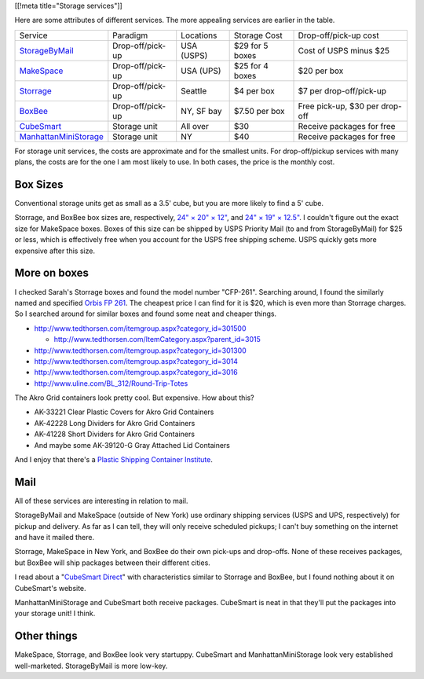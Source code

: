[[!meta title="Storage services"]]

Here are some attributes of different services. The more appealing services
are earlier in the table.

====================== ================ ========== =============== ==============================
Service                Paradigm         Locations  Storage Cost    Drop-off/pick-up cost
---------------------- ---------------- ---------- --------------- ------------------------------
StorageByMail_         Drop-off/pick-up USA (USPS) $29 for 5 boxes Cost of USPS minus $25
MakeSpace_             Drop-off/pick-up USA (UPS)  $25 for 4 boxes $20 per box
Storrage_              Drop-off/pick-up Seattle    $4 per box      $7 per drop-off/pick-up
BoxBee_                Drop-off/pick-up NY, SF bay $7.50 per box   Free pick-up, $30 per drop-off
CubeSmart_             Storage unit     All over   $30             Receive packages for free
ManhattanMiniStorage_  Storage unit     NY         $40             Receive packages for free
====================== ================ ========== =============== ==============================

For storage unit services, the costs are approximate and for the smallest units.
For drop-off/pickup services with many plans, the costs are for the one I am most
likely to use. In both cases, the price is the monthly cost.

Box Sizes
-------------
Conventional storage units get as small as a 3.5' cube, but you are more likely
to find a 5' cube.

Storrage, and BoxBee box sizes are, respectively,
`24" × 20" × 12" <http://www.storrage.com/questions.html>`_,
and `24" × 19" × 12.5" <https://boxbee.com/assets/static/images/Pricing-02.png>`_.
I couldn't figure out the exact size for MakeSpace boxes. Boxes of this size
can be shipped by USPS Priority Mail (to and from StorageByMail) for $25 or
less, which is effectively free when you account for the USPS free shipping
scheme. USPS quickly gets more expensive after this size.

More on boxes
------------------
I checked Sarah's Storrage boxes and found the model number "CFP-261".
Searching around, I found the similarly named and specified
`Orbis FP 261 <http://www.orbiscorporation.com/Products/Hand-Held-Containers/Stack-N-Nest/FP261#.VJ1wOTC_ALU>`_.
The cheapest price I can find for it is $20, which is even more than Storrage
charges. So I searched around for similar boxes and found some neat and cheaper things.

* http://www.tedthorsen.com/itemgroup.aspx?category_id=301500

  * http://www.tedthorsen.com/ItemCategory.aspx?parent_id=3015

* http://www.tedthorsen.com/itemgroup.aspx?category_id=301300
* http://www.tedthorsen.com/itemgroup.aspx?category_id=3014
* http://www.tedthorsen.com/itemgroup.aspx?category_id=3016
* http://www.uline.com/BL_312/Round-Trip-Totes

The Akro Grid containers look pretty cool. But expensive.
How about this?

* AK-33221 Clear Plastic Covers for Akro Grid Containers
* AK-42228 Long Dividers for Akro Grid Containers
* AK-41228 Short Dividers for Akro Grid Containers
* And maybe some AK-39120-G Gray Attached Lid Containers

And I enjoy that there's a
`Plastic Shipping Container Institute <http://www.pscionline.org/>`_.

Mail
---------
All of these services are interesting in relation to mail.

StorageByMail and MakeSpace (outside of New York) use ordinary shipping
services (USPS and UPS, respectively) for pickup and delivery. As far as
I can tell, they will only receive scheduled pickups; I can't buy something
on the internet and have it mailed there.

Storrage, MakeSpace in New York, and BoxBee do their own pick-ups and drop-offs.
None of these receives packages, but BoxBee will ship packages between their
different cities.

I read about a
"`CubeSmart Direct <http://blog.selfstorage.com/self-storage-reits/cubesmart-direct-3496>`_"
with characteristics similar to Storrage and BoxBee, but I found nothing about it on
CubeSmart's website.

ManhattanMiniStorage and CubeSmart both receive packages. CubeSmart is neat in
that they'll put the packages into your storage unit! I think.

Other things
----------------
MakeSpace, Storrage, and BoxBee look very startuppy. CubeSmart and
ManhattanMiniStorage look very established well-marketed. StorageByMail
is more low-key.

.. _StorageByMail: http://www.storagebymail.com
.. _MakeSpace: https://www.makespace.com
.. _Storrage: http://www.storrage.com
.. _BoxBee: http://boxbee.com
.. _CubeSmart: http://www.cubesmart.com
.. _ManhattanMiniStorage: http://manhattanministorage.com
